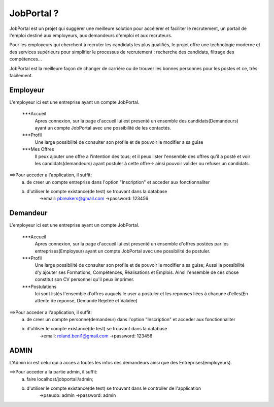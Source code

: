 ###################
    JobPortal ?
###################

JobPortal est un projet qui suggérer une meilleure solution pour accélérer et faciliter le recrutement,
un portail de l'emploi destiné aux employeurs, aux demandeurs d'emploi et aux recruteurs.

Pour les employeurs qui cherchent à recruter les candidats les plus qualifiés, le projet offre une 
technologie moderne et des services supérieurs pour simplifier le processus de recrutement : 
recherche des candidats, filtrage des compétences…

JobPortal est la meilleure façon de changer de carrière ou de trouver les bonnes 
personnes pour les postes et ce, très facilement.

*******************
    Employeur
*******************

L'employeur ici est une entreprise ayant un compte JobPortal.

    ***Accueil
        Apres connexion, sur la page d'accueil lui est presenté un ensemble des candidats(Demandeurs) ayant un 
        compte JobPortal avec une possibilité de les contactés.

    ***Profil
        Une large possibilité de consulter son profile et de pouvoir le modifier a sa guise

    ***Mes Offres
        Il peux ajouter une offre a l'intention des tous;
        et il peux lister l'ensemble des offres qu'il a posté et voir les candidats(demandeurs)
        ayant postuler à cette offre-> ainsi pouvoir valider ou refuser un candidats.
==>Pour acceder a l'application, il suffit:
    a) de creer un compte entreprise dans l'option "Inscription" et acceder aux fonctionnaliter
    b) d'utiliser le compte existance(de test) se trouvant dans la database
        ->email: pbreakers@gmail.com
        ->password: 123456

*******************
    Demandeur
*******************

L'employeur ici est une entreprise ayant un compte JobPortal.

    ***Accueil
        Apres connexion, sur la page d'accueil lui est presenté un ensemble d'offres postées 
        par les entreprises(Employeur) ayant un compte JobPortal avec une possibilité de postuler.

    ***Profil
        Une large possibilité de consulter son profile et de pouvoir le modifier a sa guise;
        Aussi la possibilité d'y ajouter ses Formations, Compétences, Réalisations et Emplois.
        Ainsi l'ensemble de ces chose constitut son CV personnel qu'il peux imprimer.

    ***Postulations
        Ici sont listés l'ensemble d'offres auquels le user a postuler et les 
        reponses liées à chacune d'elles(En attente de reponse, Demande Rejetée et Validée)
==>Pour acceder a l'application, il suffit:
    a) de creer un compte personne(demandeur) dans l'option "Inscription" et acceder aux fonctionnaliter
    b) d'utiliser le compte existance(de test) se trouvant dans la database
        ->email: roland.beni1@gmail.com
        ->password: 123456

*******************
    ADMIN
*******************

L'Admin ici est celui qui a acces a toutes les infos des demandeurs ainsi que des Entreprises(employeurs).

==>Pour acceder a la partie admin, il suffit:
    a) faire localhost/jobportail/admin;
    b) d'utiliser le compte existance(de test) se trouvant dans le controller de l'application
        ->pseudo: admin
        ->password: admin
